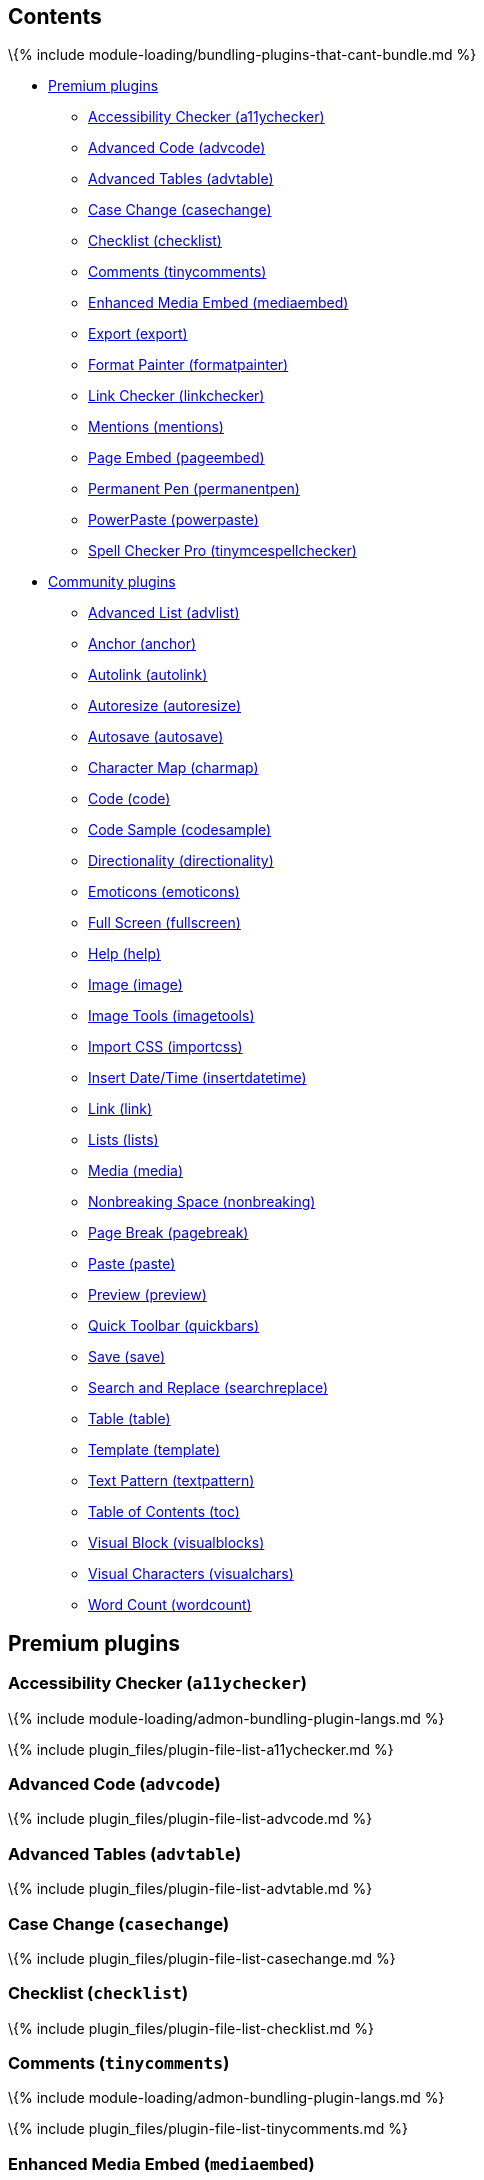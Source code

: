== Contents

\{% include module-loading/bundling-plugins-that-cant-bundle.md %}

* link:#premiumplugins[Premium plugins]
** link:#accessibilitycheckera11ychecker[Accessibility Checker (a11ychecker)]
** link:#advancedcodeadvcode[Advanced Code (advcode)]
** link:#advancedtablesadvtable[Advanced Tables (advtable)]
** link:#casechangecasechange[Case Change (casechange)]
** link:#checklistchecklist[Checklist (checklist)]
** link:#commentstinycomments[Comments (tinycomments)]
** link:#enhancedmediaembedmediaembed[Enhanced Media Embed (mediaembed)]
** link:#exportexport[Export (export)]
** link:#formatpainterformatpainter[Format Painter (formatpainter)]
** link:#linkcheckerlinkchecker[Link Checker (linkchecker)]
** link:#mentionsmentions[Mentions (mentions)]
** link:#pageembedpageembed[Page Embed (pageembed)]
** link:#permanentpenpermanentpen[Permanent Pen (permanentpen)]
** link:#powerpastepowerpaste[PowerPaste (powerpaste)]
** link:#spellcheckerprotinymcespellchecker[Spell Checker Pro (tinymcespellchecker)]
* link:#communityplugins[Community plugins]
** link:#advancedlistadvlist[Advanced List (advlist)]
** link:#anchoranchor[Anchor (anchor)]
** link:#autolinkautolink[Autolink (autolink)]
** link:#autoresizeautoresize[Autoresize (autoresize)]
** link:#autosaveautosave[Autosave (autosave)]
** link:#charactermapcharmap[Character Map (charmap)]
** link:#codecode[Code (code)]
** link:#codesamplecodesample[Code Sample (codesample)]
** link:#directionalitydirectionality[Directionality (directionality)]
** link:#emoticonsemoticons[Emoticons (emoticons)]
** link:#fullscreenfullscreen[Full Screen (fullscreen)]
** link:#helphelp[Help (help)]
** link:#imageimage[Image (image)]
** link:#imagetoolsimagetools[Image Tools (imagetools)]
** link:#importcssimportcss[Import CSS (importcss)]
** link:#insertdatetimeinsertdatetime[Insert Date/Time (insertdatetime)]
** link:#linklink[Link (link)]
** link:#listslists[Lists (lists)]
** link:#mediamedia[Media (media)]
** link:#nonbreakingspacenonbreaking[Nonbreaking Space (nonbreaking)]
** link:#pagebreakpagebreak[Page Break (pagebreak)]
** link:#pastepaste[Paste (paste)]
** link:#previewpreview[Preview (preview)]
** link:#quicktoolbarquickbars[Quick Toolbar (quickbars)]
** link:#savesave[Save (save)]
** link:#searchandreplacesearchreplace[Search and Replace (searchreplace)]
** link:#tabletable[Table (table)]
** link:#templatetemplate[Template (template)]
** link:#textpatterntextpattern[Text Pattern (textpattern)]
** link:#tableofcontentstoc[Table of Contents (toc)]
** link:#visualblockvisualblocks[Visual Block (visualblocks)]
** link:#visualcharactersvisualchars[Visual Characters (visualchars)]
** link:#wordcountwordcount[Word Count (wordcount)]

== Premium plugins

=== Accessibility Checker (`+a11ychecker+`)

\{% include module-loading/admon-bundling-plugin-langs.md %}

\{% include plugin_files/plugin-file-list-a11ychecker.md %}

=== Advanced Code (`+advcode+`)

\{% include plugin_files/plugin-file-list-advcode.md %}

=== Advanced Tables (`+advtable+`)

\{% include plugin_files/plugin-file-list-advtable.md %}

=== Case Change (`+casechange+`)

\{% include plugin_files/plugin-file-list-casechange.md %}

=== Checklist (`+checklist+`)

\{% include plugin_files/plugin-file-list-checklist.md %}

=== Comments (`+tinycomments+`)

\{% include module-loading/admon-bundling-plugin-langs.md %}

\{% include plugin_files/plugin-file-list-tinycomments.md %}

=== Enhanced Media Embed (`+mediaembed+`)

\{% include plugin_files/plugin-file-list-mediaembed.md %}

=== Export (`+export+`)

\{% include module-loading/admon-bundling-plugin-langs.md %}

\{% include plugin_files/plugin-file-list-export.md %}

=== Format Painter (`+formatpainter+`)

\{% include plugin_files/plugin-file-list-formatpainter.md %}

=== Link Checker (`+linkchecker+`)

\{% include plugin_files/plugin-file-list-linkchecker.md %}

=== Mentions (`+mentions+`)

\{% include plugin_files/plugin-file-list-mentions.md %}

=== Page Embed (`+pageembed+`)

\{% include plugin_files/plugin-file-list-pageembed.md %}

=== Permanent Pen (`+permanentpen+`)

\{% include plugin_files/plugin-file-list-permanentpen.md %}

=== PowerPaste (`+powerpaste+`)

\{% include module-loading/admon-bundling-plugin-langs.md %}

\{% include plugin_files/plugin-file-list-powerpaste.md %}

=== Spell Checker Pro (`+tinymcespellchecker+`)

\{% include module-loading/admon-bundling-plugin-langs.md %}

\{% include plugin_files/plugin-file-list-tinymcespellchecker.md %}

== Community plugins

=== Advanced List (`+advlist+`)

\{% include plugin_files/plugin-file-list-advlist.md %}

=== Anchor (`+anchor+`)

\{% include plugin_files/plugin-file-list-anchor.md %}

=== Autolink (`+autolink+`)

\{% include plugin_files/plugin-file-list-autolink.md %}

=== Autoresize (`+autoresize+`)

\{% include plugin_files/plugin-file-list-autoresize.md %}

=== Autosave (`+autosave+`)

\{% include plugin_files/plugin-file-list-autosave.md %}

=== Character Map (`+charmap+`)

\{% include plugin_files/plugin-file-list-charmap.md %}

=== Code (`+code+`)

\{% include plugin_files/plugin-file-list-code.md %}

=== Code Sample (`+codesample+`)

\{% include plugin_files/plugin-file-list-codesample.md %}

=== Directionality (`+directionality+`)

\{% include plugin_files/plugin-file-list-directionality.md %}

=== Emoticons (`+emoticons+`)

\{% include plugin_files/plugin-file-list-emoticons.md %}

=== Full Screen (`+fullscreen+`)

\{% include plugin_files/plugin-file-list-fullscreen.md %}

=== Help (`+help+`)

\{% include plugin_files/plugin-file-list-help.md %}

=== Image (`+image+`)

\{% include plugin_files/plugin-file-list-image.md %}

=== Image Tools (`+imagetools+`)

\{% include plugin_files/plugin-file-list-imagetools.md %}

=== Import CSS (`+importcss+`)

\{% include plugin_files/plugin-file-list-importcss.md %}

=== Insert Date/Time (`+insertdatetime+`)

\{% include plugin_files/plugin-file-list-insertdatetime.md %}

=== Link (`+link+`)

\{% include plugin_files/plugin-file-list-link.md %}

=== Lists (`+lists+`)

\{% include plugin_files/plugin-file-list-lists.md %}

=== Media (`+media+`)

\{% include plugin_files/plugin-file-list-media.md %}

=== Nonbreaking Space (`+nonbreaking+`)

\{% include plugin_files/plugin-file-list-nonbreaking.md %}

=== Page Break (`+pagebreak+`)

\{% include plugin_files/plugin-file-list-pagebreak.md %}

=== Paste (`+paste+`)

\{% include plugin_files/plugin-file-list-paste.md %}

=== Preview (`+preview+`)

\{% include plugin_files/plugin-file-list-preview.md %}

=== Quick Toolbar (`+quickbars+`)

\{% include plugin_files/plugin-file-list-quickbars.md %}

=== Save (`+save+`)

\{% include plugin_files/plugin-file-list-save.md %}

=== Search and Replace (`+searchreplace+`)

\{% include plugin_files/plugin-file-list-searchreplace.md %}

=== Table (`+table+`)

\{% include plugin_files/plugin-file-list-table.md %}

=== Template (`+template+`)

\{% include plugin_files/plugin-file-list-template.md %}

=== Text Pattern (`+textpattern+`)

\{% include plugin_files/plugin-file-list-textpattern.md %}

=== Table of Contents (`+toc+`)

\{% include plugin_files/plugin-file-list-toc.md %}

=== Visual Block (`+visualblocks+`)

\{% include plugin_files/plugin-file-list-visualblocks.md %}

=== Visual Characters (`+visualchars+`)

\{% include plugin_files/plugin-file-list-visualchars.md %}

=== Word Count (`+wordcount+`)

\{% include plugin_files/plugin-file-list-wordcount.md %}
